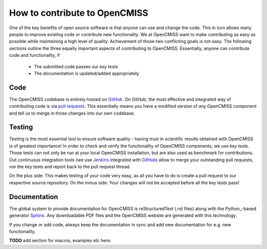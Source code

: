 How to contribute to OpenCMISS
==============================

One of the key benefits of open source software is that anyone can use and change the code.
This in turn allows many people to improve existing code or contribute new functionality.
We at OpenCMISS want to make contributing as easy as possible while maintaining a high level
of quality.
Achievement of those two conflicting goals is not easy.
The following sections outline the three equally important aspects of contributing to OpenCMISS.
Essentially, anyone can contribute code and functionality, if

   - The submitted code passes our *key tests*
   - The documentation is updated/added appropriately
 
Code
----
The OpenCMISS codebase is entirely hosted on GitHub_.
On GitHub, the most effective and integrated way of contributing code is via `pull requests`_.
This essentially means you have a modified version of any OpenCMISS component and tell us to
merge in those changes into our own codebase.

.. _GitHub: https://github.com 
.. _`pull requests`: https://help.github.com/articles/using-pull-requests/

Testing
-------
Testing is the most essential tool to ensure software quality - having trust in scientific results obtained
with OpenCMISS is of greatest importance!
In order to check and verify the functionality of OpenCMISS components, we use *key tests*.
Those tests can not only be run at your local OpenCMISS installation, but are also used as benchmark
for contributions. Out continuous integration tools (we use Jenkins_ integrated with GitHub_) allow
to merge your outstanding pull requests, run the key tests and report back to the pull request thread.

On the plus side: This makes testing of your code very easy, as all you have to do is create a pull request to our
respective source repository.
On the minus side: Your changes will not be accepted before all the key tests pass!

.. _Jenkins: https://jenkins-ci.org/   

Documentation
-------------

The global system to provide documentation for OpenCMISS is reStructuredText (.rst files) along with the Python_-based 
generator Sphinx_.
Any downloadable PDF files and the OpenCMISS website are generated with this technology. 

If you change or add code, always keep the documentation in sync and add new documentation for e.g. new functionality.

**TODO** add section for macros, examples etc here. 

.. _Sphinx: http://www.sphinx-doc.org/en/stable/ 
